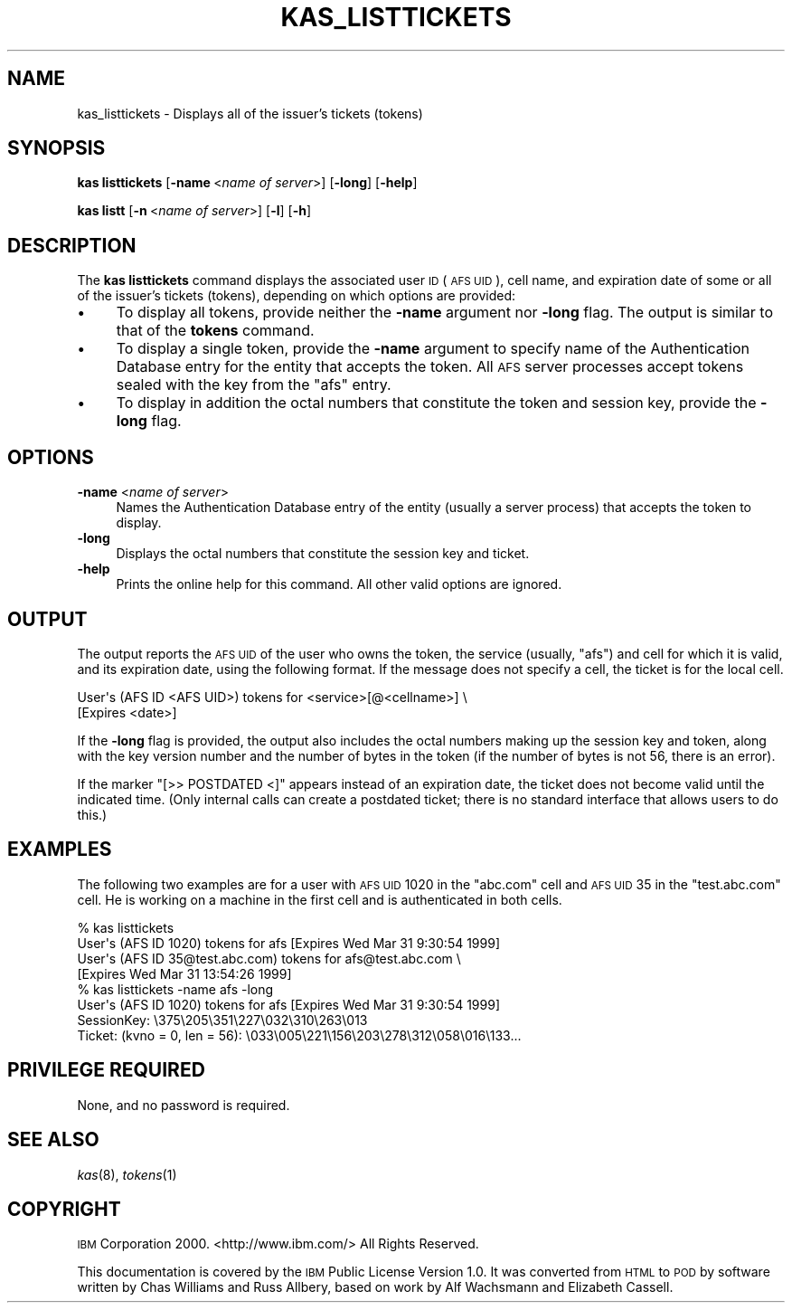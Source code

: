 .\" Automatically generated by Pod::Man 2.16 (Pod::Simple 3.05)
.\"
.\" Standard preamble:
.\" ========================================================================
.de Sh \" Subsection heading
.br
.if t .Sp
.ne 5
.PP
\fB\\$1\fR
.PP
..
.de Sp \" Vertical space (when we can't use .PP)
.if t .sp .5v
.if n .sp
..
.de Vb \" Begin verbatim text
.ft CW
.nf
.ne \\$1
..
.de Ve \" End verbatim text
.ft R
.fi
..
.\" Set up some character translations and predefined strings.  \*(-- will
.\" give an unbreakable dash, \*(PI will give pi, \*(L" will give a left
.\" double quote, and \*(R" will give a right double quote.  \*(C+ will
.\" give a nicer C++.  Capital omega is used to do unbreakable dashes and
.\" therefore won't be available.  \*(C` and \*(C' expand to `' in nroff,
.\" nothing in troff, for use with C<>.
.tr \(*W-
.ds C+ C\v'-.1v'\h'-1p'\s-2+\h'-1p'+\s0\v'.1v'\h'-1p'
.ie n \{\
.    ds -- \(*W-
.    ds PI pi
.    if (\n(.H=4u)&(1m=24u) .ds -- \(*W\h'-12u'\(*W\h'-12u'-\" diablo 10 pitch
.    if (\n(.H=4u)&(1m=20u) .ds -- \(*W\h'-12u'\(*W\h'-8u'-\"  diablo 12 pitch
.    ds L" ""
.    ds R" ""
.    ds C` ""
.    ds C' ""
'br\}
.el\{\
.    ds -- \|\(em\|
.    ds PI \(*p
.    ds L" ``
.    ds R" ''
'br\}
.\"
.\" Escape single quotes in literal strings from groff's Unicode transform.
.ie \n(.g .ds Aq \(aq
.el       .ds Aq '
.\"
.\" If the F register is turned on, we'll generate index entries on stderr for
.\" titles (.TH), headers (.SH), subsections (.Sh), items (.Ip), and index
.\" entries marked with X<> in POD.  Of course, you'll have to process the
.\" output yourself in some meaningful fashion.
.ie \nF \{\
.    de IX
.    tm Index:\\$1\t\\n%\t"\\$2"
..
.    nr % 0
.    rr F
.\}
.el \{\
.    de IX
..
.\}
.\"
.\" Accent mark definitions (@(#)ms.acc 1.5 88/02/08 SMI; from UCB 4.2).
.\" Fear.  Run.  Save yourself.  No user-serviceable parts.
.    \" fudge factors for nroff and troff
.if n \{\
.    ds #H 0
.    ds #V .8m
.    ds #F .3m
.    ds #[ \f1
.    ds #] \fP
.\}
.if t \{\
.    ds #H ((1u-(\\\\n(.fu%2u))*.13m)
.    ds #V .6m
.    ds #F 0
.    ds #[ \&
.    ds #] \&
.\}
.    \" simple accents for nroff and troff
.if n \{\
.    ds ' \&
.    ds ` \&
.    ds ^ \&
.    ds , \&
.    ds ~ ~
.    ds /
.\}
.if t \{\
.    ds ' \\k:\h'-(\\n(.wu*8/10-\*(#H)'\'\h"|\\n:u"
.    ds ` \\k:\h'-(\\n(.wu*8/10-\*(#H)'\`\h'|\\n:u'
.    ds ^ \\k:\h'-(\\n(.wu*10/11-\*(#H)'^\h'|\\n:u'
.    ds , \\k:\h'-(\\n(.wu*8/10)',\h'|\\n:u'
.    ds ~ \\k:\h'-(\\n(.wu-\*(#H-.1m)'~\h'|\\n:u'
.    ds / \\k:\h'-(\\n(.wu*8/10-\*(#H)'\z\(sl\h'|\\n:u'
.\}
.    \" troff and (daisy-wheel) nroff accents
.ds : \\k:\h'-(\\n(.wu*8/10-\*(#H+.1m+\*(#F)'\v'-\*(#V'\z.\h'.2m+\*(#F'.\h'|\\n:u'\v'\*(#V'
.ds 8 \h'\*(#H'\(*b\h'-\*(#H'
.ds o \\k:\h'-(\\n(.wu+\w'\(de'u-\*(#H)/2u'\v'-.3n'\*(#[\z\(de\v'.3n'\h'|\\n:u'\*(#]
.ds d- \h'\*(#H'\(pd\h'-\w'~'u'\v'-.25m'\f2\(hy\fP\v'.25m'\h'-\*(#H'
.ds D- D\\k:\h'-\w'D'u'\v'-.11m'\z\(hy\v'.11m'\h'|\\n:u'
.ds th \*(#[\v'.3m'\s+1I\s-1\v'-.3m'\h'-(\w'I'u*2/3)'\s-1o\s+1\*(#]
.ds Th \*(#[\s+2I\s-2\h'-\w'I'u*3/5'\v'-.3m'o\v'.3m'\*(#]
.ds ae a\h'-(\w'a'u*4/10)'e
.ds Ae A\h'-(\w'A'u*4/10)'E
.    \" corrections for vroff
.if v .ds ~ \\k:\h'-(\\n(.wu*9/10-\*(#H)'\s-2\u~\d\s+2\h'|\\n:u'
.if v .ds ^ \\k:\h'-(\\n(.wu*10/11-\*(#H)'\v'-.4m'^\v'.4m'\h'|\\n:u'
.    \" for low resolution devices (crt and lpr)
.if \n(.H>23 .if \n(.V>19 \
\{\
.    ds : e
.    ds 8 ss
.    ds o a
.    ds d- d\h'-1'\(ga
.    ds D- D\h'-1'\(hy
.    ds th \o'bp'
.    ds Th \o'LP'
.    ds ae ae
.    ds Ae AE
.\}
.rm #[ #] #H #V #F C
.\" ========================================================================
.\"
.IX Title "KAS_LISTTICKETS 8"
.TH KAS_LISTTICKETS 8 "2010-02-11" "OpenAFS" "AFS Command Reference"
.\" For nroff, turn off justification.  Always turn off hyphenation; it makes
.\" way too many mistakes in technical documents.
.if n .ad l
.nh
.SH "NAME"
kas_listtickets \- Displays all of the issuer's tickets (tokens)
.SH "SYNOPSIS"
.IX Header "SYNOPSIS"
\&\fBkas listtickets\fR [\fB\-name\fR\ <\fIname\ of\ server\fR>] [\fB\-long\fR] [\fB\-help\fR]
.PP
\&\fBkas listt\fR [\fB\-n\fR\ <\fIname\ of\ server\fR>] [\fB\-l\fR] [\fB\-h\fR]
.SH "DESCRIPTION"
.IX Header "DESCRIPTION"
The \fBkas listtickets\fR command displays the associated user \s-1ID\s0 (\s-1AFS\s0 \s-1UID\s0),
cell name, and expiration date of some or all of the issuer's tickets
(tokens), depending on which options are provided:
.IP "\(bu" 4
To display all tokens, provide neither the \fB\-name\fR argument nor \fB\-long\fR
flag. The output is similar to that of the \fBtokens\fR command.
.IP "\(bu" 4
To display a single token, provide the \fB\-name\fR argument to specify name
of the Authentication Database entry for the entity that accepts the
token. All \s-1AFS\s0 server processes accept tokens sealed with the key from the
\&\f(CW\*(C`afs\*(C'\fR entry.
.IP "\(bu" 4
To display in addition the octal numbers that constitute the token and
session key, provide the \fB\-long\fR flag.
.SH "OPTIONS"
.IX Header "OPTIONS"
.IP "\fB\-name\fR <\fIname of server\fR>" 4
.IX Item "-name <name of server>"
Names the Authentication Database entry of the entity (usually a server
process) that accepts the token to display.
.IP "\fB\-long\fR" 4
.IX Item "-long"
Displays the octal numbers that constitute the session key and ticket.
.IP "\fB\-help\fR" 4
.IX Item "-help"
Prints the online help for this command. All other valid options are
ignored.
.SH "OUTPUT"
.IX Header "OUTPUT"
The output reports the \s-1AFS\s0 \s-1UID\s0 of the user who owns the token, the service
(usually, \f(CW\*(C`afs\*(C'\fR) and cell for which it is valid, and its expiration date,
using the following format. If the message does not specify a cell, the
ticket is for the local cell.
.PP
.Vb 2
\&   User\*(Aqs (AFS ID <AFS UID>) tokens for <service>[@<cellname>] \e
\&       [Expires <date>]
.Ve
.PP
If the \fB\-long\fR flag is provided, the output also includes the octal
numbers making up the session key and token, along with the key version
number and the number of bytes in the token (if the number of bytes is not
56, there is an error).
.PP
If the marker \f(CW\*(C`[>> POSTDATED <]\*(C'\fR appears instead of an expiration
date, the ticket does not become valid until the indicated time. (Only
internal calls can create a postdated ticket; there is no standard
interface that allows users to do this.)
.SH "EXAMPLES"
.IX Header "EXAMPLES"
The following two examples are for a user with \s-1AFS\s0 \s-1UID\s0 1020 in the
\&\f(CW\*(C`abc.com\*(C'\fR cell and \s-1AFS\s0 \s-1UID\s0 35 in the \f(CW\*(C`test.abc.com\*(C'\fR cell. He is working
on a machine in the first cell and is authenticated in both cells.
.PP
.Vb 4
\&   % kas listtickets
\&   User\*(Aqs (AFS ID 1020) tokens for afs [Expires Wed Mar 31 9:30:54 1999]
\&   User\*(Aqs (AFS ID 35@test.abc.com) tokens for afs@test.abc.com \e
\&             [Expires Wed Mar 31 13:54:26 1999]
\&
\&   % kas listtickets \-name afs \-long
\&   User\*(Aqs (AFS ID 1020) tokens for afs [Expires Wed Mar 31 9:30:54 1999]
\&   SessionKey: \e375\e205\e351\e227\e032\e310\e263\e013
\&   Ticket: (kvno = 0, len = 56): \e033\e005\e221\e156\e203\e278\e312\e058\e016\e133...
.Ve
.SH "PRIVILEGE REQUIRED"
.IX Header "PRIVILEGE REQUIRED"
None, and no password is required.
.SH "SEE ALSO"
.IX Header "SEE ALSO"
\&\fIkas\fR\|(8),
\&\fItokens\fR\|(1)
.SH "COPYRIGHT"
.IX Header "COPYRIGHT"
\&\s-1IBM\s0 Corporation 2000. <http://www.ibm.com/> All Rights Reserved.
.PP
This documentation is covered by the \s-1IBM\s0 Public License Version 1.0.  It was
converted from \s-1HTML\s0 to \s-1POD\s0 by software written by Chas Williams and Russ
Allbery, based on work by Alf Wachsmann and Elizabeth Cassell.
